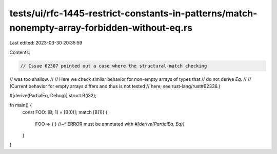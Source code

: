 tests/ui/rfc-1445-restrict-constants-in-patterns/match-nonempty-array-forbidden-without-eq.rs
=============================================================================================

Last edited: 2023-03-30 20:35:59

Contents:

.. code-block:: rs

    // Issue 62307 pointed out a case where the structural-match checking
// was too shallow.
//
// Here we check similar behavior for non-empty arrays of types that
// do not derive `Eq`.
//
// (Current behavior for empty arrays differs and thus is not tested
// here; see rust-lang/rust#62336.)

#[derive(PartialEq, Debug)]
struct B(i32);

fn main() {
    const FOO: [B; 1] = [B(0)];
    match [B(1)] {
        FOO => { }
        //~^ ERROR must be annotated with `#[derive(PartialEq, Eq)]`
    }
}



